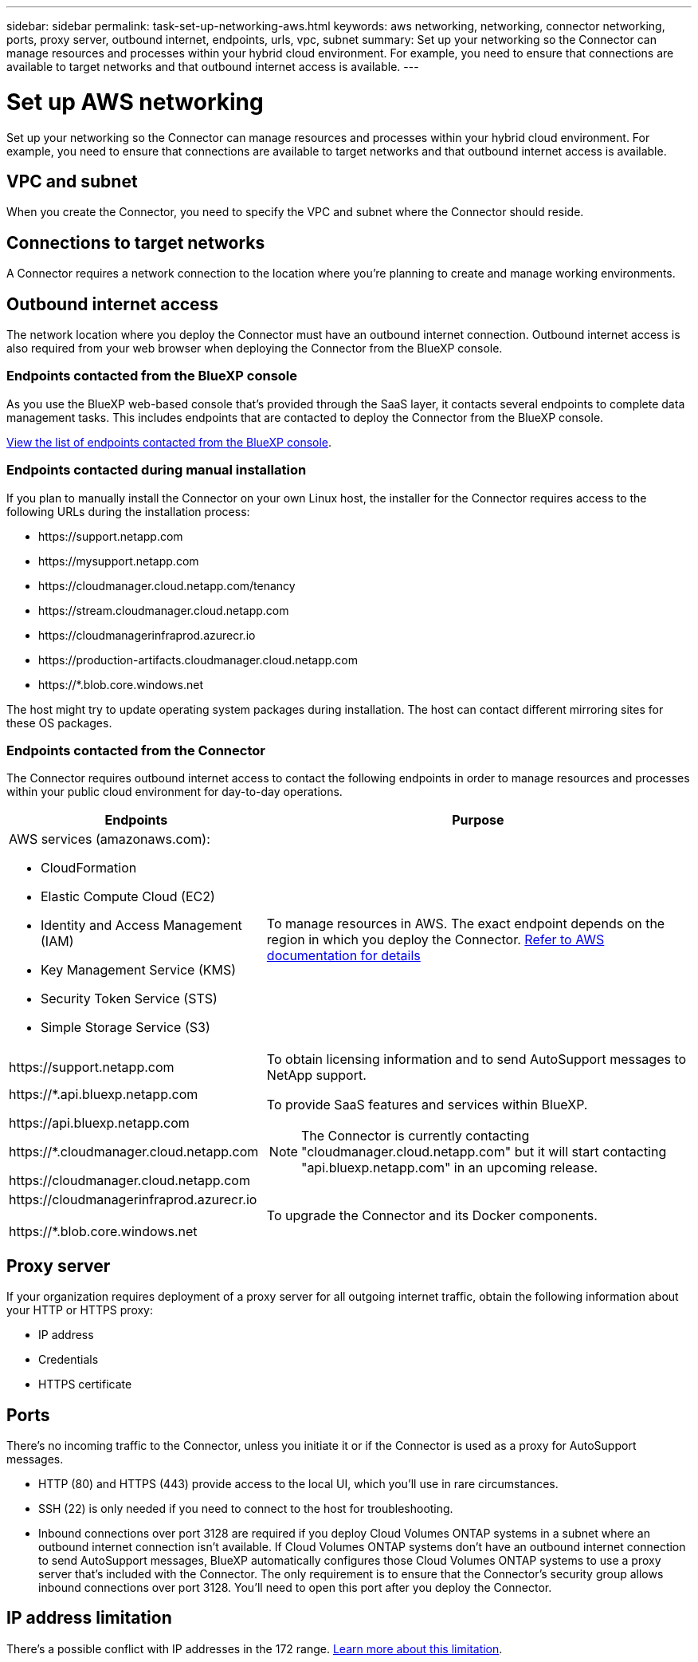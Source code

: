 ---
sidebar: sidebar
permalink: task-set-up-networking-aws.html
keywords: aws networking, networking, connector networking, ports, proxy server, outbound internet, endpoints, urls, vpc, subnet
summary: Set up your networking so the Connector can manage resources and processes within your hybrid cloud environment. For example, you need to ensure that connections are available to target networks and that outbound internet access is available.
---

= Set up AWS networking
:hardbreaks:
:nofooter:
:icons: font
:linkattrs:
:imagesdir: ./media/

[.lead]
Set up your networking so the Connector can manage resources and processes within your hybrid cloud environment. For example, you need to ensure that connections are available to target networks and that outbound internet access is available.

== VPC and subnet 

When you create the Connector, you need to specify the VPC and subnet where the Connector should reside.

== Connections to target networks

A Connector requires a network connection to the location where you're planning to create and manage working environments.

== Outbound internet access

The network location where you deploy the Connector must have an outbound internet connection. Outbound internet access is also required from your web browser when deploying the Connector from the BlueXP console.

=== Endpoints contacted from the BlueXP console

As you use the BlueXP web-based console that's provided through the SaaS layer, it contacts several endpoints to complete data management tasks. This includes endpoints that are contacted to deploy the Connector from the BlueXP console.

link:reference-networking-saas-console.html[View the list of endpoints contacted from the BlueXP console].

=== Endpoints contacted during manual installation

If you plan to manually install the Connector on your own Linux host, the installer for the Connector requires access to the following URLs during the installation process:

* \https://support.netapp.com
* \https://mysupport.netapp.com
* \https://cloudmanager.cloud.netapp.com/tenancy
* \https://stream.cloudmanager.cloud.netapp.com
* \https://cloudmanagerinfraprod.azurecr.io
* \https://production-artifacts.cloudmanager.cloud.netapp.com
* \https://*.blob.core.windows.net

The host might try to update operating system packages during installation. The host can contact different mirroring sites for these OS packages.

=== Endpoints contacted from the Connector

The Connector requires outbound internet access to contact the following endpoints in order to manage resources and processes within your public cloud environment for day-to-day operations.

[cols=2*,options="header,autowidth"]
|===
| Endpoints
| Purpose

a|
AWS services (amazonaws.com):

* CloudFormation
* Elastic Compute Cloud (EC2)
* Identity and Access Management (IAM)
* Key Management Service (KMS)
* Security Token Service (STS)
* Simple Storage Service (S3)

| To manage resources in AWS. The exact endpoint depends on the region in which you deploy the Connector. https://docs.aws.amazon.com/general/latest/gr/rande.html[Refer to AWS documentation for details^]

| \https://support.netapp.com | To obtain licensing information and to send AutoSupport messages to NetApp support.

a| 

\https://*.api.bluexp.netapp.com

\https://api.bluexp.netapp.com

\https://*.cloudmanager.cloud.netapp.com

\https://cloudmanager.cloud.netapp.com

a| To provide SaaS features and services within BlueXP.

NOTE: The Connector is currently contacting "cloudmanager.cloud.netapp.com" but it will start contacting "api.bluexp.netapp.com" in an upcoming release.

| \https://cloudmanagerinfraprod.azurecr.io

\https://*.blob.core.windows.net
| To upgrade the Connector and its Docker components.

|===

== Proxy server

If your organization requires deployment of a proxy server for all outgoing internet traffic, obtain the following information about your HTTP or HTTPS proxy:

* IP address
* Credentials
* HTTPS certificate

== Ports

There's no incoming traffic to the Connector, unless you initiate it or if the Connector is used as a proxy for AutoSupport messages.

* HTTP (80) and HTTPS (443) provide access to the local UI, which you'll use in rare circumstances. 

* SSH (22) is only needed if you need to connect to the host for troubleshooting. 

* Inbound connections over port 3128 are required if you deploy Cloud Volumes ONTAP systems in a subnet where an outbound internet connection isn't available. If Cloud Volumes ONTAP systems don't have an outbound internet connection to send AutoSupport messages, BlueXP automatically configures those Cloud Volumes ONTAP systems to use a proxy server that's included with the Connector. The only requirement is to ensure that the Connector's security group allows inbound connections over port 3128. You'll need to open this port after you deploy the Connector.

== IP address limitation

There's a possible conflict with IP addresses in the 172 range. https://docs.netapp.com/us-en/cloud-manager-setup-admin/reference-limitations.html[Learn more about this limitation].